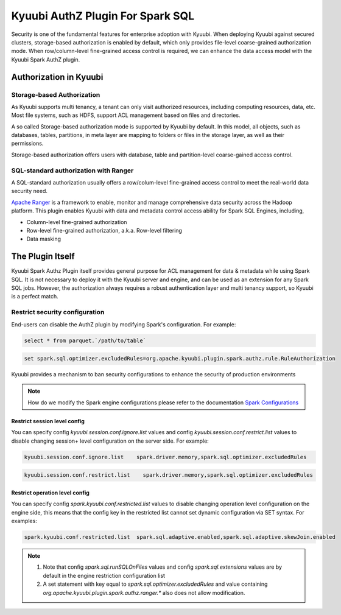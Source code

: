 .. Licensed to the Apache Software Foundation (ASF) under one or more
   contributor license agreements.  See the NOTICE file distributed with
   this work for additional information regarding copyright ownership.
   The ASF licenses this file to You under the Apache License, Version 2.0
   (the "License"); you may not use this file except in compliance with
   the License.  You may obtain a copy of the License at

..    http://www.apache.org/licenses/LICENSE-2.0

.. Unless required by applicable law or agreed to in writing, software
   distributed under the License is distributed on an "AS IS" BASIS,
   WITHOUT WARRANTIES OR CONDITIONS OF ANY KIND, either express or implied.
   See the License for the specific language governing permissions and
   limitations under the License.


Kyuubi AuthZ Plugin For Spark SQL
=================================

Security is one of the fundamental features for enterprise adoption with Kyuubi.
When deploying Kyuubi against secured clusters,
storage-based authorization is enabled by default, which only provides file-level
coarse-grained authorization mode.
When row/column-level fine-grained access control is required,
we can enhance the data access model with the Kyuubi Spark AuthZ plugin.

Authorization in Kyuubi
-----------------------

Storage-based Authorization
^^^^^^^^^^^^^^^^^^^^^^^^^^^

As Kyuubi supports multi tenancy, a tenant can only visit authorized resources,
including computing resources, data, etc.
Most file systems, such as HDFS, support ACL management based on files and directories.

A so called Storage-based authorization mode is supported by Kyuubi by default.
In this model, all objects, such as databases, tables, partitions, in meta layer are mapping to folders or files in the storage layer,
as well as their permissions.

Storage-based authorization offers users with database, table and partition-level coarse-gained access control.

SQL-standard authorization with Ranger
^^^^^^^^^^^^^^^^^^^^^^^^^^^^^^^^^^^^^^

A SQL-standard authorization usually offers a row/colum-level fine-grained access control to meet the real-world data security need.

`Apache Ranger`_ is a framework to enable, monitor and manage comprehensive data security across the Hadoop platform.
This plugin enables Kyuubi with data and metadata control access ability for Spark SQL Engines, including,

- Column-level fine-grained authorization
- Row-level fine-grained authorization, a.k.a. Row-level filtering
- Data masking

The Plugin Itself
-----------------

Kyuubi Spark Authz Plugin itself provides general purpose for ACL management for data & metadata while using Spark SQL.
It is not necessary to deploy it with the Kyuubi server and engine, and can be used as an extension for any Spark SQL jobs.
However, the authorization always requires a robust authentication layer and multi tenancy support, so Kyuubi is a perfect match.

Restrict security configuration
^^^^^^^^^^^^^^^^^^^^^^^^^^^^^^^

End-users can disable the AuthZ plugin by modifying Spark's configuration. For example:


.. code-block:: sql

   select * from parquet.`/path/to/table`

.. code-block:: sql

   set spark.sql.optimizer.excludedRules=org.apache.kyuubi.plugin.spark.authz.rule.RuleAuthorization

Kyuubi provides a mechanism to ban security configurations to enhance the security of production environments

.. note:: How do we modify the Spark engine configurations please refer to the documentation `Spark Configurations`_



Restrict session level config
*****************************

You can specify config `kyuubi.session.conf.ignore.list` values and config `kyuubi.session.conf.restrict.list` values to disable changing session+ level configuration on the server side. For example:

.. code-block::

   kyuubi.session.conf.ignore.list    spark.driver.memory,spark.sql.optimizer.excludedRules

.. code-block::

   kyuubi.session.conf.restrict.list    spark.driver.memory,spark.sql.optimizer.excludedRules

Restrict operation level config
*******************************

You can specify config `spark.kyuubi.conf.restricted.list` values to disable changing operation level configuration on the engine side, this means that the config key in the restricted list cannot set dynamic configuration via SET syntax. For examples:

.. code-block::

   spark.kyuubi.conf.restricted.list  spark.sql.adaptive.enabled,spark.sql.adaptive.skewJoin.enabled

.. note:: 
   1. Note that config `spark.sql.runSQLOnFiles` values and config `spark.sql.extensions` values are by default in the engine restriction configuration list
   2. A set statement with key equal to `spark.sql.optimizer.excludedRules` and value containing `org.apache.kyuubi.plugin.spark.authz.ranger.*` also does not allow modification.

.. _Apache Ranger: https://ranger.apache.org/
.. _Spark Configurations: ../../../configuration/settings.html#spark-configurations
